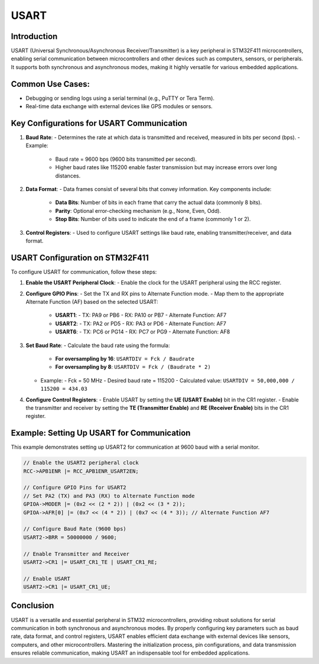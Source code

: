 USART
=====

Introduction
------------

USART (Universal Synchronous/Asynchronous Receiver/Transmitter) is a key peripheral in STM32F411 microcontrollers, enabling serial communication between microcontrollers and other devices such as computers, sensors, or peripherals. It supports both synchronous and asynchronous modes, making it highly versatile for various embedded applications.

Common Use Cases:
-----------------
- Debugging or sending logs using a serial terminal (e.g., PuTTY or Tera Term).
- Real-time data exchange with external devices like GPS modules or sensors.

Key Configurations for USART Communication
------------------------------------------

1. **Baud Rate**:
   - Determines the rate at which data is transmitted and received, measured in bits per second (bps).
   - Example:
     - Baud rate = 9600 bps (9600 bits transmitted per second).
     - Higher baud rates like 115200 enable faster transmission but may increase errors over long distances.

2. **Data Format**:
   - Data frames consist of several bits that convey information. Key components include:
     - **Data Bits**: Number of bits in each frame that carry the actual data (commonly 8 bits).
     - **Parity**: Optional error-checking mechanism (e.g., None, Even, Odd).
     - **Stop Bits**: Number of bits used to indicate the end of a frame (commonly 1 or 2).

3. **Control Registers**:
   - Used to configure USART settings like baud rate, enabling transmitter/receiver, and data format.

USART Configuration on STM32F411
--------------------------------

To configure USART for communication, follow these steps:

1. **Enable the USART Peripheral Clock**:
   - Enable the clock for the USART peripheral using the RCC register.

2. **Configure GPIO Pins**:
   - Set the TX and RX pins to Alternate Function mode.
   - Map them to the appropriate Alternate Function (AF) based on the selected USART:
     - **USART1**:
       - TX: PA9 or PB6
       - RX: PA10 or PB7
       - Alternate Function: AF7
     - **USART2**:
       - TX: PA2 or PD5
       - RX: PA3 or PD6
       - Alternate Function: AF7
     - **USART6**:
       - TX: PC6 or PG14
       - RX: PC7 or PG9
       - Alternate Function: AF8

3. **Set Baud Rate**:
   - Calculate the baud rate using the formula:
     - **For oversampling by 16**: ``USARTDIV = Fck / Baudrate``
     - **For oversampling by 8**: ``USARTDIV = Fck / (Baudrate * 2)``
   - Example:
     - Fck = 50 MHz
     - Desired baud rate = 115200
     - Calculated value: ``USARTDIV = 50,000,000 / 115200 = 434.03``

4. **Configure Control Registers**:
   - Enable USART by setting the **UE (USART Enable)** bit in the CR1 register.
   - Enable the transmitter and receiver by setting the **TE (Transmitter Enable)** and **RE (Receiver Enable)** bits in the CR1 register.

Example: Setting Up USART for Communication
-------------------------------------------

This example demonstrates setting up USART2 for communication at 9600 baud with a serial monitor.

.. code-block:: c

   // Enable the USART2 peripheral clock
   RCC->APB1ENR |= RCC_APB1ENR_USART2EN;

   // Configure GPIO Pins for USART2
   // Set PA2 (TX) and PA3 (RX) to Alternate Function mode
   GPIOA->MODER |= (0x2 << (2 * 2)) | (0x2 << (3 * 2));
   GPIOA->AFR[0] |= (0x7 << (4 * 2)) | (0x7 << (4 * 3)); // Alternate Function AF7

   // Configure Baud Rate (9600 bps)
   USART2->BRR = 50000000 / 9600;

   // Enable Transmitter and Receiver
   USART2->CR1 |= USART_CR1_TE | USART_CR1_RE;

   // Enable USART
   USART2->CR1 |= USART_CR1_UE;

Conclusion
----------

USART is a versatile and essential peripheral in STM32 microcontrollers, providing robust solutions for serial communication in both synchronous and asynchronous modes. By properly configuring key parameters such as baud rate, data format, and control registers, USART enables efficient data exchange with external devices like sensors, computers, and other microcontrollers. Mastering the initialization process, pin configurations, and data transmission ensures reliable communication, making USART an indispensable tool for embedded applications.
